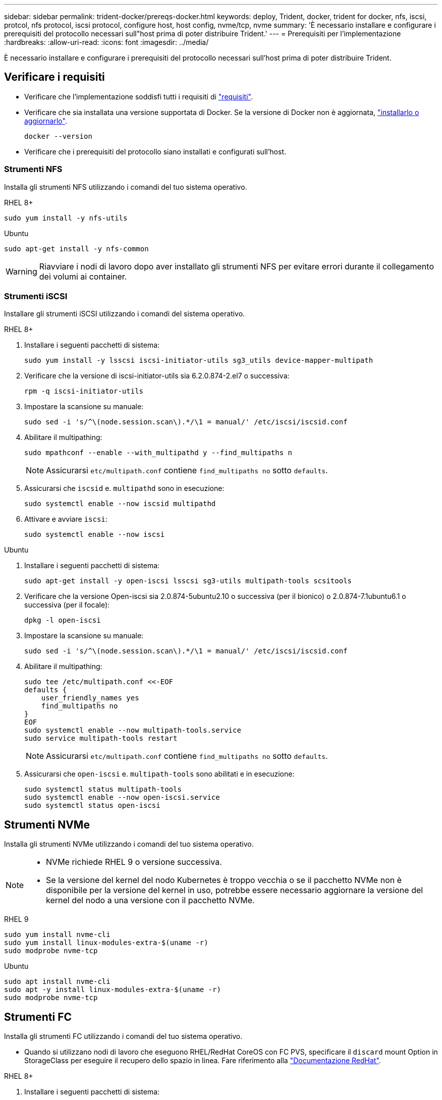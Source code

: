 ---
sidebar: sidebar 
permalink: trident-docker/prereqs-docker.html 
keywords: deploy, Trident, docker, trident for docker, nfs, iscsi, protcol, nfs protocol, iscsi protocol, configure host, host config, nvme/tcp, nvme 
summary: 'È necessario installare e configurare i prerequisiti del protocollo necessari sull"host prima di poter distribuire Trident.' 
---
= Prerequisiti per l'implementazione
:hardbreaks:
:allow-uri-read: 
:icons: font
:imagesdir: ../media/


[role="lead"]
È necessario installare e configurare i prerequisiti del protocollo necessari sull'host prima di poter distribuire Trident.



== Verificare i requisiti

* Verificare che l'implementazione soddisfi tutti i requisiti di link:../trident-get-started/requirements.html["requisiti"].
* Verificare che sia installata una versione supportata di Docker. Se la versione di Docker non è aggiornata, https://docs.docker.com/engine/install/["installarlo o aggiornarlo"^].
+
[source, console]
----
docker --version
----
* Verificare che i prerequisiti del protocollo siano installati e configurati sull'host.




=== Strumenti NFS

Installa gli strumenti NFS utilizzando i comandi del tuo sistema operativo.

[role="tabbed-block"]
====
.RHEL 8+
--
[source, console]
----
sudo yum install -y nfs-utils
----
--
.Ubuntu
--
[source, console]
----
sudo apt-get install -y nfs-common
----
--
====

WARNING: Riavviare i nodi di lavoro dopo aver installato gli strumenti NFS per evitare errori durante il collegamento dei volumi ai container.



=== Strumenti iSCSI

Installare gli strumenti iSCSI utilizzando i comandi del sistema operativo.

[role="tabbed-block"]
====
.RHEL 8+
--
. Installare i seguenti pacchetti di sistema:
+
[source, console]
----
sudo yum install -y lsscsi iscsi-initiator-utils sg3_utils device-mapper-multipath
----
. Verificare che la versione di iscsi-initiator-utils sia 6.2.0.874-2.el7 o successiva:
+
[source, console]
----
rpm -q iscsi-initiator-utils
----
. Impostare la scansione su manuale:
+
[source, console]
----
sudo sed -i 's/^\(node.session.scan\).*/\1 = manual/' /etc/iscsi/iscsid.conf
----
. Abilitare il multipathing:
+
[source, console]
----
sudo mpathconf --enable --with_multipathd y --find_multipaths n
----
+

NOTE: Assicurarsi `etc/multipath.conf` contiene `find_multipaths no` sotto `defaults`.

. Assicurarsi che `iscsid` e. `multipathd` sono in esecuzione:
+
[source, console]
----
sudo systemctl enable --now iscsid multipathd
----
. Attivare e avviare `iscsi`:
+
[source, console]
----
sudo systemctl enable --now iscsi
----


--
.Ubuntu
--
. Installare i seguenti pacchetti di sistema:
+
[source, console]
----
sudo apt-get install -y open-iscsi lsscsi sg3-utils multipath-tools scsitools
----
. Verificare che la versione Open-iscsi sia 2.0.874-5ubuntu2.10 o successiva (per il bionico) o 2.0.874-7.1ubuntu6.1 o successiva (per il focale):
+
[source, console]
----
dpkg -l open-iscsi
----
. Impostare la scansione su manuale:
+
[source, console]
----
sudo sed -i 's/^\(node.session.scan\).*/\1 = manual/' /etc/iscsi/iscsid.conf
----
. Abilitare il multipathing:
+
[source, console]
----
sudo tee /etc/multipath.conf <<-EOF
defaults {
    user_friendly_names yes
    find_multipaths no
}
EOF
sudo systemctl enable --now multipath-tools.service
sudo service multipath-tools restart
----
+

NOTE: Assicurarsi `etc/multipath.conf` contiene `find_multipaths no` sotto `defaults`.

. Assicurarsi che `open-iscsi` e. `multipath-tools` sono abilitati e in esecuzione:
+
[source, console]
----
sudo systemctl status multipath-tools
sudo systemctl enable --now open-iscsi.service
sudo systemctl status open-iscsi
----


--
====


== Strumenti NVMe

Installa gli strumenti NVMe utilizzando i comandi del tuo sistema operativo.

[NOTE]
====
* NVMe richiede RHEL 9 o versione successiva.
* Se la versione del kernel del nodo Kubernetes è troppo vecchia o se il pacchetto NVMe non è disponibile per la versione del kernel in uso, potrebbe essere necessario aggiornare la versione del kernel del nodo a una versione con il pacchetto NVMe.


====
[role="tabbed-block"]
====
.RHEL 9
--
[source, console]
----
sudo yum install nvme-cli
sudo yum install linux-modules-extra-$(uname -r)
sudo modprobe nvme-tcp
----
--
.Ubuntu
--
[source, console]
----
sudo apt install nvme-cli
sudo apt -y install linux-modules-extra-$(uname -r)
sudo modprobe nvme-tcp
----
--
====


== Strumenti FC

Installa gli strumenti FC utilizzando i comandi del tuo sistema operativo.

* Quando si utilizzano nodi di lavoro che eseguono RHEL/RedHat CoreOS con FC PVS, specificare il `discard` mount Option in StorageClass per eseguire il recupero dello spazio in linea. Fare riferimento alla https://access.redhat.com/documentation/en-us/red_hat_enterprise_linux/8/html/managing_file_systems/discarding-unused-blocks_managing-file-systems["Documentazione RedHat"^].


[role="tabbed-block"]
====
.RHEL 8+
--
. Installare i seguenti pacchetti di sistema:
+
[source, console]
----
sudo yum install -y lsscsi device-mapper-multipath
----
. Abilitare il multipathing:
+
[source, console]
----
sudo mpathconf --enable --with_multipathd y --find_multipaths n
----
+

NOTE: Assicurarsi `etc/multipath.conf` contiene `find_multipaths no` sotto `defaults`.

. Assicurarsi che `multipathd` sia in esecuzione:
+
[source, console]
----
sudo systemctl enable --now multipathd
----


--
.Ubuntu
--
. Installare i seguenti pacchetti di sistema:
+
[source, console]
----
sudo apt-get install -y lsscsi sg3-utils multipath-tools scsitools
----
. Abilitare il multipathing:
+
[source, console]
----
sudo tee /etc/multipath.conf <<-EOF
defaults {
    user_friendly_names yes
    find_multipaths no
}
EOF
sudo systemctl enable --now multipath-tools.service
sudo service multipath-tools restart
----
+

NOTE: Assicurarsi `etc/multipath.conf` contiene `find_multipaths no` sotto `defaults`.

. Assicurarsi che `multipath-tools` sia attivato e in esecuzione:
+
[source, console]
----
sudo systemctl status multipath-tools
----


--
====